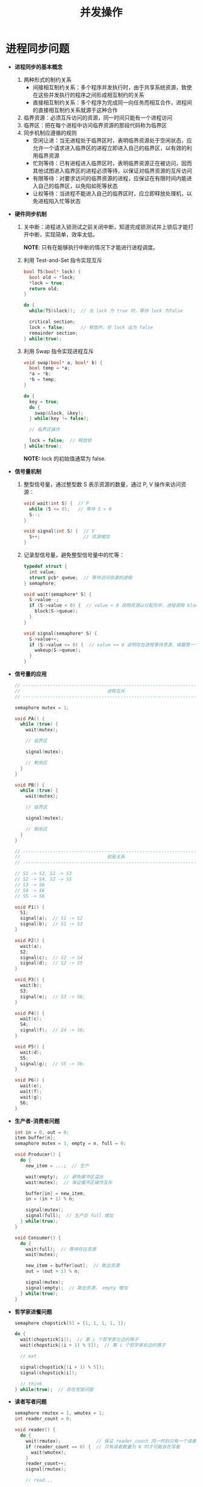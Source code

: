 #+TITLE:      并发操作

* 目录                                                    :TOC_4_gh:noexport:
- [[#进程同步问题][进程同步问题]]

* 进程同步问题
  + *进程同步的基本概念*
    1. 两种形式的制约关系
       + 间接相互制约关系：多个程序并发执行时，由于共享系统资源，致使在这些并发执行的程序之间形成相互制约的关系
       + 直接相互制约关系：多个程序为完成同一向任务而相互合作，进程间的直接相互制约关系就源于这种合作
    2. 临界资源：必须互斥访问的资源，同一时间只能有一个进程访问
    3. 临界区：把在每个进程中访问临界资源的那段代码称为临界区
    4. 同步机制应遵循的规则
       + 空闲让进：当无进程处于临界区时，表明临界资源处于空闲状态，应允许一个请求进入临界区的进程立即进入自己的临界区，以有效的利用临界资源
       + 忙则等待：已有进程进入临界区时，表明临界资源正在被访问，因而其他试图进入临界区的进程必须等待，以保证对临界资源的互斥访问
       + 有限等待：对要求访问的临界资源的进程，应保证在有限时间内能进入自己的临界区，以免陷如死等状态
       + 让权等待：当进程不能进入自己的临界区时，应立即释放处理机，以免进程陷入忙等状态

  + *硬件同步机制*
    1. 关中断：进程进入锁测试之前关闭中断，知道完成锁测试并上锁后才能打开中断，实现简单，效率太低。

       *NOTE*: 只有在能够执行中断的情况下才能进行进程调度。

    2. 利用 Test-and-Set 指令实现互斥
       #+BEGIN_SRC C
         bool TS(bool* lock) {
           bool old = *lock;
           ,*lock = true;
           return old;
         }

         do {
           while(TS(&lock));  // 当 lock 为 true 时，等待 lock 为false

           critical section;
           lock = false;      // 释放所，将 lock 设为 false
           remainder section;
         } while(true);
       #+END_SRC

    3. 利用 Swap 指令实现进程互斥
       #+BEGIN_SRC C
         void swap(bool* a, bool* b) {
           bool temp = *a;
           ,*a = *b;
           ,*b = temp;
         }

         do {
           key = true;
           do {
             swap(&lock, &key);
           } while(key != false);

           // 临界区操作

           lock = false;  // 释放锁
         } while(true);
       #+END_SRC

       *NOTE:* lock 的初始值通常为 false.

  + *信号量机制*
    1. 整型信号量，通过整型数 S 表示资源的数量，通过 P, V 操作来访问资源：
       #+BEGIN_SRC C
         void wait(int S) {  // P
           while (S <= 0);   // 等待 S > 0
           S--;
         }

         void signal(int S) {  // V
           S++;                // 资源增加
         }
       #+END_SRC

    2. 记录型信号量，避免整型信号量中的忙等：
       #+BEGIN_SRC C
         typedef struct {
           int value;
           struct pcb* queue;  // 等待访问资源的进程
         } semaphore;

         void wait(semaphore* S) {
           S->value--;
           if (S->value < 0) {  // value < 0 说明资源以分配完毕，进程调用 block 自我阻塞
             block(S->queue);
           }
         }

         void signal(semaphore* S) {
           S->value++;
           if (S->value <= 0) {  // value <= 0 说明存在进程等待资源，唤醒第一个进程
             wakeup(S->queue);
           }
         }
       #+END_SRC

  + *信号量的应用*
    #+BEGIN_SRC C
      // -----------------------------------------------------------------------------
      //                                进程互斥
      // -----------------------------------------------------------------------------

      semaphore mutex = 1;

      void PA() {
        while (true) {
          wait(mutex);

          // 临界区

          signal(mutex);

          // 剩余区
        }
      }

      void PB() {
        while (true) {
          wait(mutex);

          // 临界区

          signal(mutex);

          // 剩余区
        }
      }

      // -----------------------------------------------------------------------------
      //                                前驱关系
      // -----------------------------------------------------------------------------

      // S1 -> S2, S1 -> S3
      // S2 -> S4, S2 -> S5
      // S3 -> S6
      // S4 -> S6
      // S5 -> S6

      void P1() {
        S1;
        signal(a);  // S1 -> S2
        signal(b);  // S1 -> S3
      }

      void P2() {
        wait(a);
        S2;
        signal(c);  // S2 -> S4
        signal(d);  // S2 -> S5
      }

      void P3() {
        wait(b);
        S3;
        signal(e);  // S3 -> S6;
      }

      void P4() {
        wait(c);
        S4;
        signal(f);  // S4 -> S6;
      }

      void P5() {
        wait(d);
        S5;
        signal(g);  // S5 -> S6;
      }

      void P6() {
        wait(e);
        wait(f);
        wait(g);
        S6;
      }
    #+END_SRC

  + *生产者-消费者问题*
    #+BEGIN_SRC C
      int in = 0, out = 0;
      item buffer[n];
      semaphore mutex = 1, empty = n, full = 0;

      void Producer() {
        do {
          new_item = ...;  // 生产

          wait(empty);  // 避免缓冲区溢出
          wait(mutex);  // 保证缓冲区操作互斥

          buffer[in] = new_item;
          in = (in + 1) % n;

          signal(mutex);
          signal(full);  // 生产后 full 增加
        } while(true);
      }

      void Consumer() {
        do {
          wait(full);  // 等待存在资源
          wait(mutex);

          new_item = buffer[out];  // 取出资源
          out = (out + 1) % n;

          signal(mutex);
          signal(empty);  // 取出资源， empty 增加
        } while(true);
      }
    #+END_SRC

  + *哲学家进餐问题*
    #+BEGIN_SRC C
      semaphore chopstick[5] = {1, 1, 1, 1, 1};

      do {
        wait(chopstick[i]);  // 第 i 个哲学家左边的筷子
        wait(chopstick[(i + 1) % 5]);  // 第 i 个哲学家右边的筷子

        // eat

        signal(chopstick[(i + 1) % 5]);
        signal(chopstick[i]);

        // think
      } while(true);  // 存在死锁问题
    #+END_SRC

  + *读者写者问题*
    #+BEGIN_SRC C
      semaphore rmutex = 1, wmutex = 1;
      int reader_count = 0;

      void reader() {
        do {
          wait(rmutex);             // 保证 reader_count 同一时刻只有一个读者访问
          if (reader_count == 0) {  // 只有读者数量为 0 时才可能存在写者
            wait(wmutex);
          }
          reader_count++;
          signal(rmutex);

          // read...

          wait(rmutex);
          reader_count--;
          if (reader_count == 0) {  // 读者数量为 0, 可以进行写入
            signal(wmutex);
          }
          signal(rmutex);
        } while(true);
      }

      void writer() {
        do {
          wait(wmutex);
          // write...
          signal(wmutex);
        } while(true);
      }
    #+END_SRC

